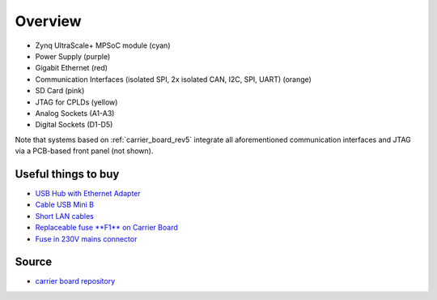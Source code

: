 .. _label_carrier_board_overview:

========
Overview
========

.. image:: pictures/carrier_board_top_pic.jpg
   :width: 800

* Zynq UltraScale+ MPSoC module (cyan)
* Power Supply (purple)
* Gigabit Ethernet (red)
* Communication Interfaces (isolated SPI, 2x isolated CAN, I2C, SPI, UART) (orange)
* SD Card (pink)
* JTAG for CPLDs (yellow)
* Analog Sockets (A1-A3) 
* Digital Sockets (D1-D5)

Note that systems based on :ref:`carrier_board_rev5` integrate all aforementioned communication interfaces and JTAG via a PCB-based front panel (not shown).


Useful things to buy
--------------------

* `USB Hub with Ethernet Adapter <https://www.amazon.de/gp/product/B073PVB9MM/>`_
* `Cable USB Mini B <https://www.amazon.de/AmazonBasics-IFRI-Stecker-Mini-B-Stecker-Schwarz/dp/B00NH13S44>`_
* `Short LAN cables <https://www.amazon.de/Cat-7-Netzwerkkabel-1m-Ethernetkabel-Patchkabel/dp/B01MZHGZ5Y/>`_
* `Replaceable fuse **F1** on Carrier Board <https://de.rs-online.com/web/p/nicht-rueckstellende-sicherungen-smd/1740681/>`_
* `Fuse in 230V mains connector <https://de.rs-online.com/web/p/feinsicherungen/5371004/>`_

Source
------

- `carrier board repository <https://bitbucket.org/ultrazohm/uz_carrierboard>`_